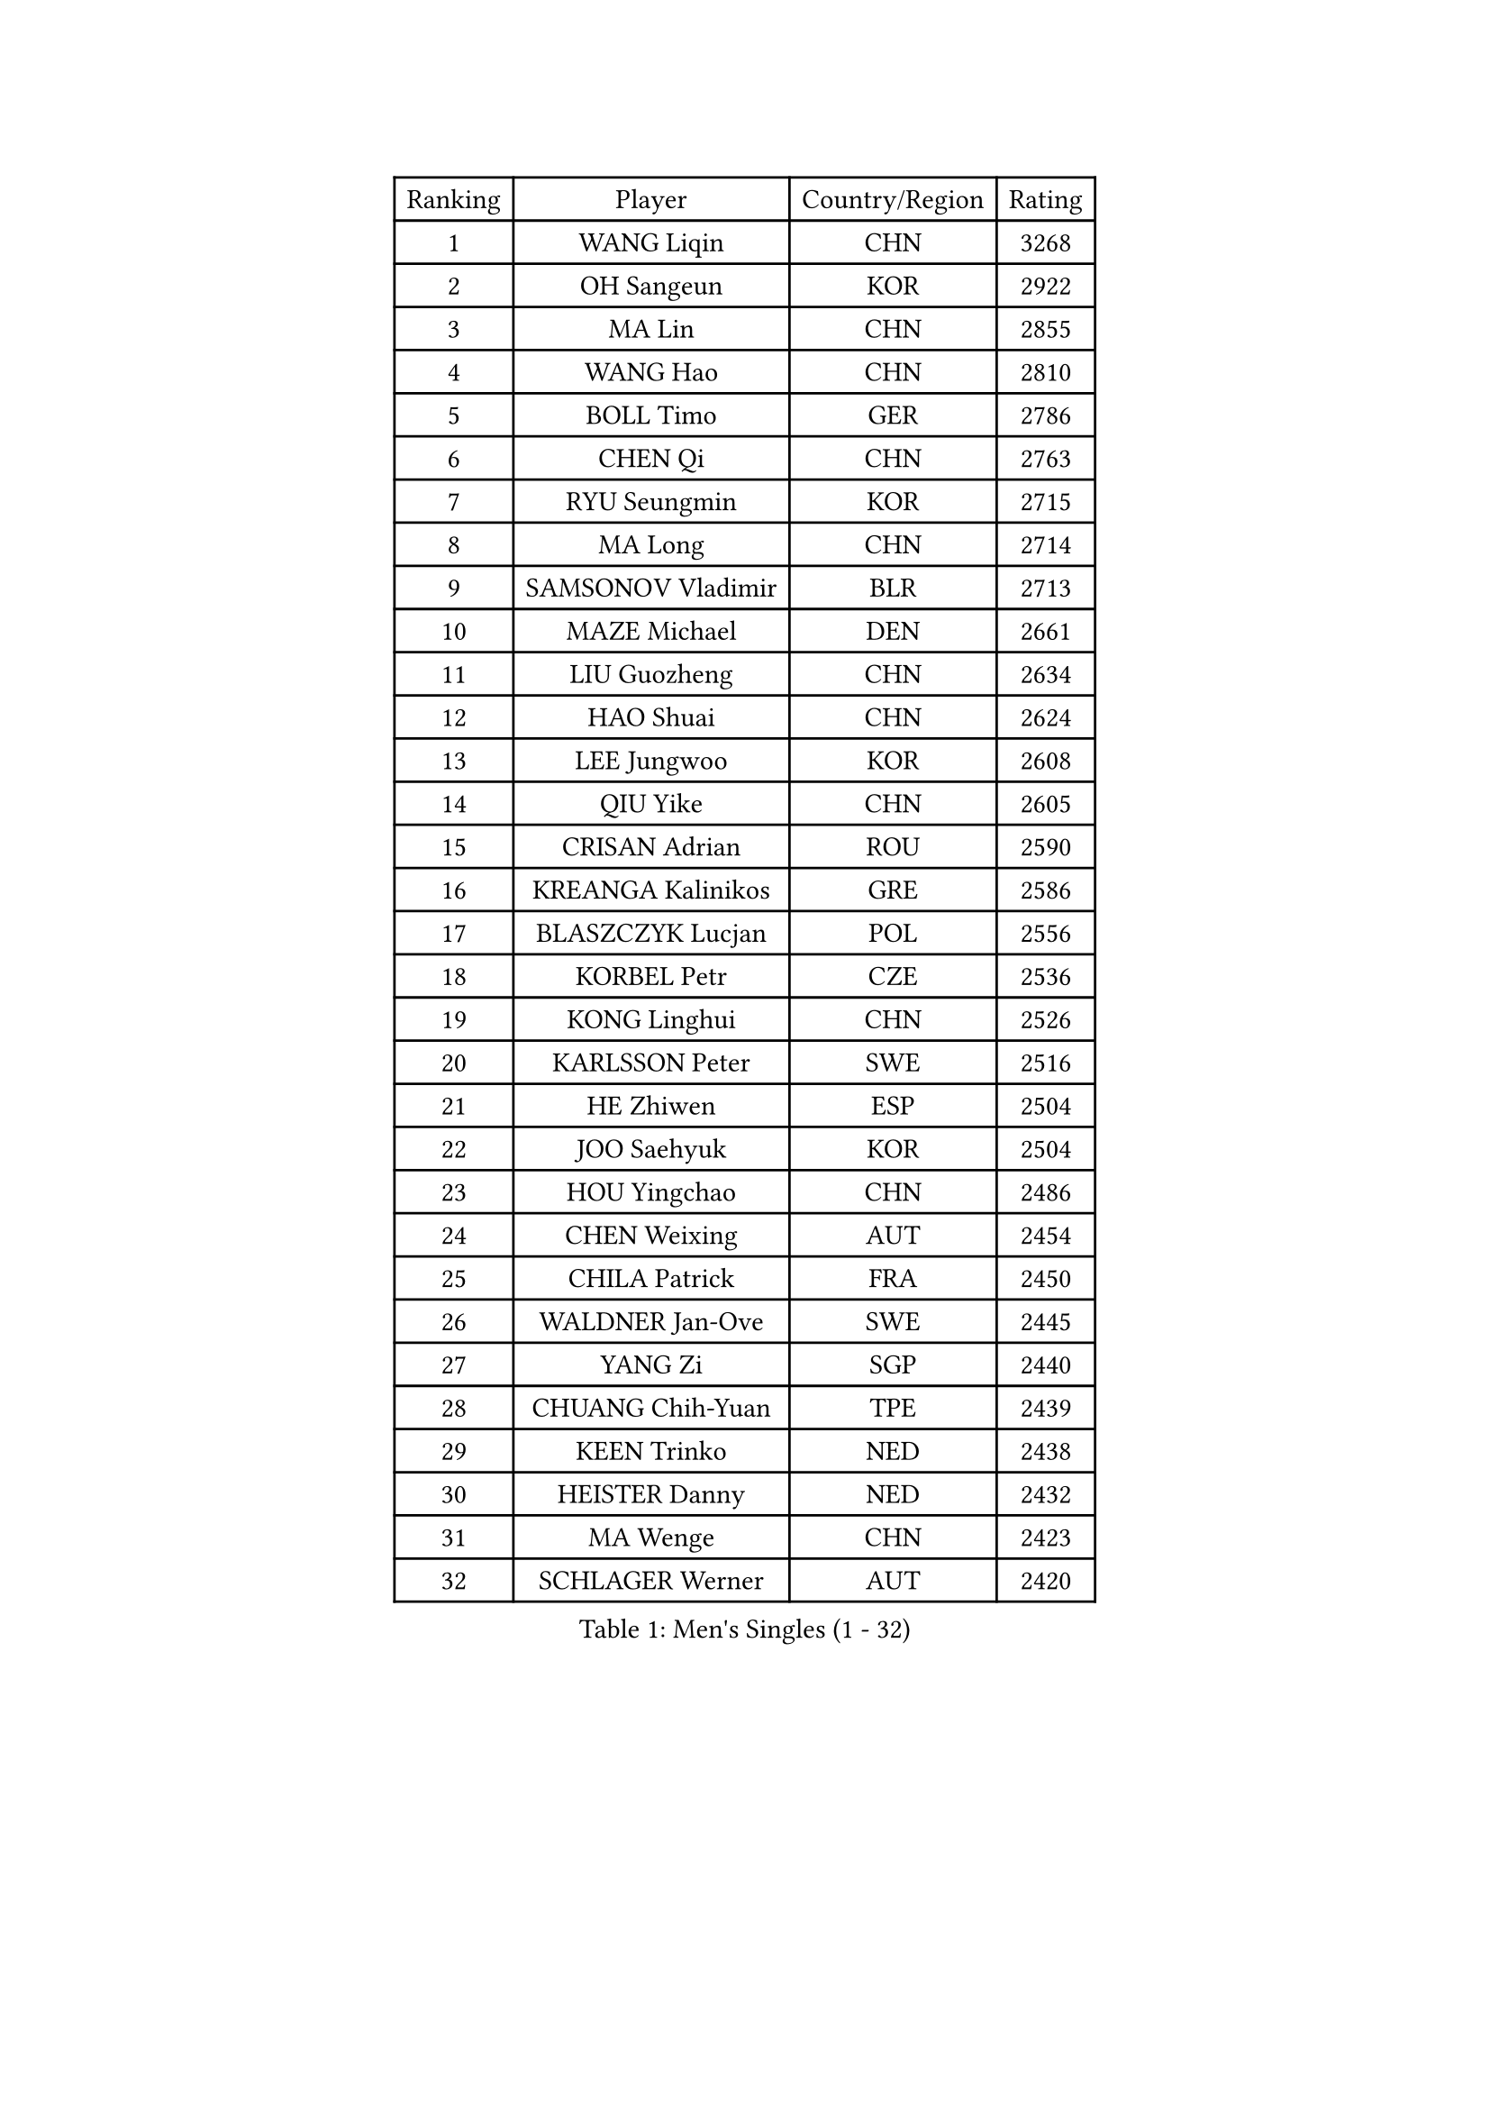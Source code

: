 
#set text(font: ("Courier New", "NSimSun"))
#figure(
  caption: "Men's Singles (1 - 32)",
    table(
      columns: 4,
      [Ranking], [Player], [Country/Region], [Rating],
      [1], [WANG Liqin], [CHN], [3268],
      [2], [OH Sangeun], [KOR], [2922],
      [3], [MA Lin], [CHN], [2855],
      [4], [WANG Hao], [CHN], [2810],
      [5], [BOLL Timo], [GER], [2786],
      [6], [CHEN Qi], [CHN], [2763],
      [7], [RYU Seungmin], [KOR], [2715],
      [8], [MA Long], [CHN], [2714],
      [9], [SAMSONOV Vladimir], [BLR], [2713],
      [10], [MAZE Michael], [DEN], [2661],
      [11], [LIU Guozheng], [CHN], [2634],
      [12], [HAO Shuai], [CHN], [2624],
      [13], [LEE Jungwoo], [KOR], [2608],
      [14], [QIU Yike], [CHN], [2605],
      [15], [CRISAN Adrian], [ROU], [2590],
      [16], [KREANGA Kalinikos], [GRE], [2586],
      [17], [BLASZCZYK Lucjan], [POL], [2556],
      [18], [KORBEL Petr], [CZE], [2536],
      [19], [KONG Linghui], [CHN], [2526],
      [20], [KARLSSON Peter], [SWE], [2516],
      [21], [HE Zhiwen], [ESP], [2504],
      [22], [JOO Saehyuk], [KOR], [2504],
      [23], [HOU Yingchao], [CHN], [2486],
      [24], [CHEN Weixing], [AUT], [2454],
      [25], [CHILA Patrick], [FRA], [2450],
      [26], [WALDNER Jan-Ove], [SWE], [2445],
      [27], [YANG Zi], [SGP], [2440],
      [28], [CHUANG Chih-Yuan], [TPE], [2439],
      [29], [KEEN Trinko], [NED], [2438],
      [30], [HEISTER Danny], [NED], [2432],
      [31], [MA Wenge], [CHN], [2423],
      [32], [SCHLAGER Werner], [AUT], [2420],
    )
  )#pagebreak()

#set text(font: ("Courier New", "NSimSun"))
#figure(
  caption: "Men's Singles (33 - 64)",
    table(
      columns: 4,
      [Ranking], [Player], [Country/Region], [Rating],
      [33], [BENTSEN Allan], [DEN], [2412],
      [34], [SUCH Bartosz], [POL], [2410],
      [35], [CHIANG Hung-Chieh], [TPE], [2401],
      [36], [GRUJIC Slobodan], [SRB], [2388],
      [37], [LI Hu], [SGP], [2383],
      [38], [KO Lai Chak], [HKG], [2374],
      [39], [FENG Zhe], [BUL], [2369],
      [40], [PERSSON Jorgen], [SWE], [2367],
      [41], [LI Ching], [HKG], [2367],
      [42], [LIM Jaehyun], [KOR], [2360],
      [43], [CHEUNG Yuk], [HKG], [2358],
      [44], [ROSSKOPF Jorg], [GER], [2353],
      [45], [LIN Ju], [DOM], [2351],
      [46], [LEGOUT Christophe], [FRA], [2346],
      [47], [PAVELKA Tomas], [CZE], [2345],
      [48], [XU Xin], [CHN], [2345],
      [49], [GAO Ning], [SGP], [2340],
      [50], [KEINATH Thomas], [SVK], [2339],
      [51], [CHIANG Peng-Lung], [TPE], [2337],
      [52], [MONRAD Martin], [DEN], [2333],
      [53], [FRANZ Peter], [GER], [2332],
      [54], [SEREDA Peter], [SVK], [2312],
      [55], [PLACHY Josef], [CZE], [2311],
      [56], [ELOI Damien], [FRA], [2299],
      [57], [RI Chol Guk], [PRK], [2285],
      [58], [STEGER Bastian], [GER], [2278],
      [59], [SAIVE Jean-Michel], [BEL], [2271],
      [60], [TRUKSA Jaromir], [SVK], [2264],
      [61], [ZENG Cem], [TUR], [2264],
      [62], [LUNDQVIST Jens], [SWE], [2252],
      [63], [FEJER-KONNERTH Zoltan], [GER], [2250],
      [64], [WOSIK Torben], [GER], [2247],
    )
  )#pagebreak()

#set text(font: ("Courier New", "NSimSun"))
#figure(
  caption: "Men's Singles (65 - 96)",
    table(
      columns: 4,
      [Ranking], [Player], [Country/Region], [Rating],
      [65], [PRIMORAC Zoran], [CRO], [2242],
      [66], [GIONIS Panagiotis], [GRE], [2233],
      [67], [MAZUNOV Dmitry], [RUS], [2233],
      [68], [LIU Song], [ARG], [2219],
      [69], [CHTCHETININE Evgueni], [BLR], [2218],
      [70], [ZHANG Jike], [CHN], [2218],
      [71], [SUSS Christian], [GER], [2216],
      [72], [YOSHIDA Kaii], [JPN], [2212],
      [73], [TANG Peng], [HKG], [2210],
      [74], [SHAN Mingjie], [CHN], [2201],
      [75], [SMIRNOV Alexey], [RUS], [2201],
      [76], [YANG Min], [ITA], [2201],
      [77], [ZHANG Wilson], [CAN], [2198],
      [78], [LEE Jinkwon], [KOR], [2193],
      [79], [MIZUTANI Jun], [JPN], [2192],
      [80], [MATSUSHITA Koji], [JPN], [2192],
      [81], [TOSIC Roko], [CRO], [2191],
      [82], [ZHMUDENKO Yaroslav], [UKR], [2190],
      [83], [SALEH Ahmed], [EGY], [2188],
      [84], [VYBORNY Richard], [CZE], [2180],
      [85], [KISHIKAWA Seiya], [JPN], [2180],
      [86], [LEUNG Chu Yan], [HKG], [2178],
      [87], [FAZEKAS Peter], [HUN], [2174],
      [88], [LEE Jungsam], [KOR], [2166],
      [89], [CHO Eonrae], [KOR], [2165],
      [90], [AXELQVIST Johan], [SWE], [2158],
      [91], [TRAN Tuan Quynh], [VIE], [2155],
      [92], [ZHANG Chao], [CHN], [2155],
      [93], [KUZMIN Fedor], [RUS], [2155],
      [94], [GERELL Par], [SWE], [2153],
      [95], [OLEJNIK Martin], [CZE], [2146],
      [96], [MILICEVIC Srdan], [BIH], [2144],
    )
  )#pagebreak()

#set text(font: ("Courier New", "NSimSun"))
#figure(
  caption: "Men's Singles (97 - 128)",
    table(
      columns: 4,
      [Ranking], [Player], [Country/Region], [Rating],
      [97], [TORIOLA Segun], [NGR], [2137],
      [98], [#text(gray, "KRZESZEWSKI Tomasz")], [POL], [2134],
      [99], [LO Dany], [FRA], [2130],
      [100], [HAKANSSON Fredrik], [SWE], [2129],
      [101], [ZOOGLING Mikael], [SWE], [2121],
      [102], [SAIVE Philippe], [BEL], [2121],
      [103], [SKACHKOV Kirill], [RUS], [2118],
      [104], [KOSTAL Radek], [CZE], [2117],
      [105], [TUGWELL Finn], [DEN], [2116],
      [106], [DIDUKH Oleksandr], [UKR], [2114],
      [107], [KARAKASEVIC Aleksandar], [SRB], [2110],
      [108], [KUSINSKI Marcin], [POL], [2110],
      [109], [#text(gray, "COOKE Alan")], [ENG], [2107],
      [110], [SHMYREV Maxim], [RUS], [2104],
      [111], [CHO Jihoon], [KOR], [2102],
      [112], [ZHOU Bin], [CHN], [2102],
      [113], [SIMONER Christoph], [AUT], [2098],
      [114], [MATSUMOTO Cazuo], [BRA], [2095],
      [115], [KIM Hyok Bong], [PRK], [2095],
      [116], [ZWICKL Daniel], [HUN], [2086],
      [117], [MANSSON Magnus], [SWE], [2084],
      [118], [YOON Jaeyoung], [KOR], [2082],
      [119], [ERLANDSEN Geir], [NOR], [2082],
      [120], [PHUNG Armand], [FRA], [2080],
      [121], [VAINULA Vallot], [EST], [2080],
      [122], [HOYAMA Hugo], [BRA], [2071],
      [123], [SEO Dongchul], [KOR], [2070],
      [124], [GUO Jinhao], [CHN], [2070],
      [125], [TAN Ruiwu], [CRO], [2067],
      [126], [ACHANTA Sharath Kamal], [IND], [2063],
      [127], [#text(gray, "GIARDINA Umberto")], [ITA], [2059],
      [128], [NASIRU Kazeem], [NGR], [2054],
    )
  )